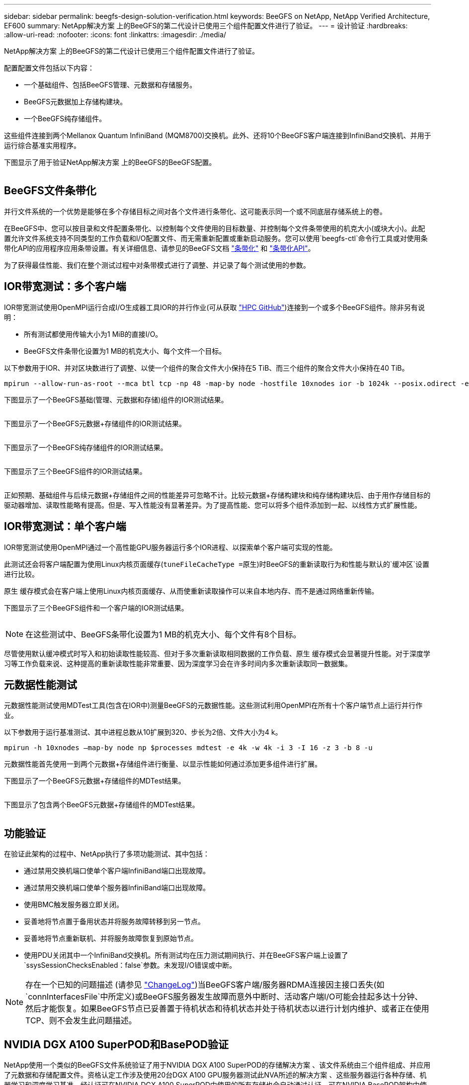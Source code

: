 ---
sidebar: sidebar 
permalink: beegfs-design-solution-verification.html 
keywords: BeeGFS on NetApp, NetApp Verified Architecture, EF600 
summary: NetApp解决方案 上的BeeGFS的第二代设计已使用三个组件配置文件进行了验证。 
---
= 设计验证
:hardbreaks:
:allow-uri-read: 
:nofooter: 
:icons: font
:linkattrs: 
:imagesdir: ./media/


[role="lead"]
NetApp解决方案 上的BeeGFS的第二代设计已使用三个组件配置文件进行了验证。

配置配置文件包括以下内容：

* 一个基础组件、包括BeeGFS管理、元数据和存储服务。
* BeeGFS元数据加上存储构建块。
* 一个BeeGFS纯存储组件。


这些组件连接到两个Mellanox Quantum InfiniBand (MQM8700)交换机。此外、还将10个BeeGFS客户端连接到InfiniBand交换机、并用于运行综合基准实用程序。

下图显示了用于验证NetApp解决方案 上的BeeGFS的BeeGFS配置。

image:beegfs-design-image12.png[""]



== BeeGFS文件条带化

并行文件系统的一个优势是能够在多个存储目标之间对各个文件进行条带化、这可能表示同一个或不同底层存储系统上的卷。

在BeeGFS中、您可以按目录和文件配置条带化、以控制每个文件使用的目标数量、并控制每个文件条带使用的机克大小(或块大小)。此配置允许文件系统支持不同类型的工作负载和I/O配置文件、而无需重新配置或重新启动服务。您可以使用`beegfs-ctl`命令行工具或对使用条带化API的应用程序应用条带设置。有关详细信息、请参见的BeeGFS文档 https://doc.beegfs.io/latest/advanced_topics/striping.html["条带化"^] 和 https://doc.beegfs.io/latest/reference/striping_api.html["条带化API"^]。

为了获得最佳性能、我们在整个测试过程中对条带模式进行了调整、并记录了每个测试使用的参数。



== IOR带宽测试：多个客户端

IOR带宽测试使用OpenMPI运行合成I/O生成器工具IOR的并行作业(可从获取 https://github.com/hpc/ior["HPC GitHub"^])连接到一个或多个BeeGFS组件。除非另有说明：

* 所有测试都使用传输大小为1 MiB的直接I/O。
* BeeGFS文件条带化设置为1 MB的机克大小、每个文件一个目标。


以下参数用于IOR、并对区块数进行了调整、以使一个组件的聚合文件大小保持在5 TiB、而三个组件的聚合文件大小保持在40 TiB。

....
mpirun --allow-run-as-root --mca btl tcp -np 48 -map-by node -hostfile 10xnodes ior -b 1024k --posix.odirect -e -t 1024k -s 54613 -z -C -F -E -k
....
下图显示了一个BeeGFS基础(管理、元数据和存储)组件的IOR测试结果。

image:beegfs-design-image13.png[""]

下图显示了一个BeeGFS元数据+存储组件的IOR测试结果。

image:beegfs-design-image14.png[""]

下图显示了一个BeeGFS纯存储组件的IOR测试结果。

image:beegfs-design-image15.png[""]

下图显示了三个BeeGFS组件的IOR测试结果。

image:beegfs-design-image16.png[""]

正如预期、基础组件与后续元数据+存储组件之间的性能差异可忽略不计。比较元数据+存储构建块和纯存储构建块后、由于用作存储目标的驱动器增加、读取性能略有提高。但是、写入性能没有显著差异。为了提高性能、您可以将多个组件添加到一起、以线性方式扩展性能。



== IOR带宽测试：单个客户端

IOR带宽测试使用OpenMPI通过一个高性能GPU服务器运行多个IOR进程、以探索单个客户端可实现的性能。

此测试还会将客户端配置为使用Linux内核页面缓存(`tuneFileCacheType =原生`)时BeeGFS的重新读取行为和性能与默认的`缓冲区`设置进行比较。

原生 缓存模式会在客户端上使用Linux内核页面缓存、从而使重新读取操作可以来自本地内存、而不是通过网络重新传输。

下图显示了三个BeeGFS组件和一个客户端的IOR测试结果。

image:beegfs-design-image17.png[""]


NOTE: 在这些测试中、BeeGFS条带化设置为1 MB的机克大小、每个文件有8个目标。

尽管使用默认缓冲模式时写入和初始读取性能较高、但对于多次重新读取相同数据的工作负载、原生 缓存模式会显著提升性能。对于深度学习等工作负载来说、这种提高的重新读取性能非常重要、因为深度学习会在许多时间内多次重新读取同一数据集。



== 元数据性能测试

元数据性能测试使用MDTest工具(包含在IOR中)测量BeeGFS的元数据性能。这些测试利用OpenMPI在所有十个客户端节点上运行并行作业。

以下参数用于运行基准测试、其中进程总数从10扩展到320、步长为2倍、文件大小为4 k。

....
mpirun -h 10xnodes –map-by node np $processes mdtest -e 4k -w 4k -i 3 -I 16 -z 3 -b 8 -u
....
元数据性能首先使用一到两个元数据+存储组件进行衡量、以显示性能如何通过添加更多组件进行扩展。

下图显示了一个BeeGFS元数据+存储组件的MDTest结果。

image:beegfs-design-image18.png[""]

下图显示了包含两个BeeGFS元数据+存储组件的MDTest结果。

image:beegfs-design-image19.png[""]



== 功能验证

在验证此架构的过程中、NetApp执行了多项功能测试、其中包括：

* 通过禁用交换机端口使单个客户端InfiniBand端口出现故障。
* 通过禁用交换机端口使单个服务器InfiniBand端口出现故障。
* 使用BMC触发服务器立即关闭。
* 妥善地将节点置于备用状态并将服务故障转移到另一节点。
* 妥善地将节点重新联机、并将服务故障恢复到原始节点。
* 使用PDU关闭其中一个InfiniBand交换机。所有测试均在压力测试期间执行、并在BeeGFS客户端上设置了`ssysSessionChecksEnabled：false`参数。未发现I/O错误或中断。



NOTE: 存在一个已知的问题描述 (请参见 https://github.com/netappeseries/beegfs/blob/master/CHANGELOG.md["ChangeLog"^])当BeeGFS客户端/服务器RDMA连接因主接口丢失(如`connInterfacesFile`中所定义)或BeeGFS服务器发生故障而意外中断时、活动客户端I/O可能会挂起多达十分钟、然后才能恢复。如果BeeGFS节点已妥善置于待机状态和待机状态并处于待机状态以进行计划内维护、或者正在使用TCP、则不会发生此问题描述。



== NVIDIA DGX A100 SuperPOD和BasePOD验证

NetApp使用一个类似的BeeGFS文件系统验证了用于NVIDIA DGX A100 SuperPOD的存储解决方案 、该文件系统由三个组件组成、并应用了元数据和存储配置文件。资格认定工作涉及使用20台DGX A100 GPU服务器测试此NVA所述的解决方案 、这些服务器运行各种存储、机器学习和深度学习基准。经认证可在NVIDIA DGX A100 SuperPOD中使用的所有存储也会自动通过认证、可在NVIDIA BasePOD架构中使用。

有关详细信息，请参见 https://www.netapp.com/pdf.html?item=/media/72718-nva-1167-DESIGN.pdf["采用NetApp技术的NVIDIA DGX SuperPOD"^] 和 https://www.nvidia.com/en-us/data-center/dgx-basepod/["NVIDIA DGX基本POD"^]。
